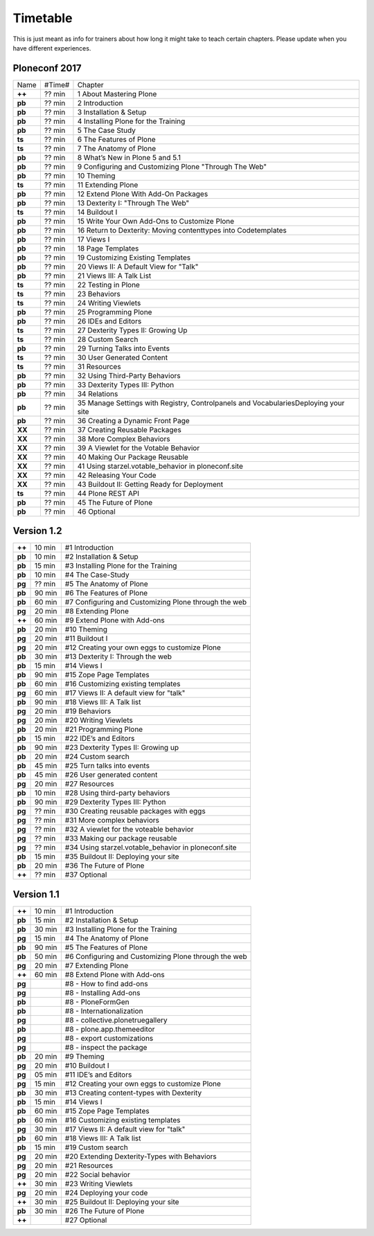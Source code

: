 Timetable
=========

This is just meant as info for trainers about how long it might take to teach certain chapters.
Please update when you have different experiences.

Ploneconf 2017
--------------

======  ======  =======================================================
Name    #Time#  Chapter
**++**  ?? min  1 About Mastering Plone
**pb**  ?? min  2 Introduction
**pb**  ?? min  3 Installation & Setup
**pb**  ?? min  4 Installing Plone for the Training
**pb**  ?? min  5 The Case Study
**ts**  ?? min  6 The Features of Plone
**ts**  ?? min  7 The Anatomy of Plone
**pb**  ?? min  8 What’s New in Plone 5 and 5.1
**pb**  ?? min  9 Configuring and Customizing Plone "Through The Web"
**pb**  ?? min  10 Theming
**ts**  ?? min  11 Extending Plone
**pb**  ?? min  12 Extend Plone With Add-On Packages
**pb**  ?? min  13 Dexterity I: "Through The Web"
**ts**  ?? min  14 Buildout I
**pb**  ?? min  15 Write Your Own Add-Ons to Customize Plone
**pb**  ?? min  16 Return to Dexterity: Moving contenttypes into Codetemplates
**pb**  ?? min  17 Views I
**pb**  ?? min  18 Page Templates
**pb**  ?? min  19 Customizing Existing Templates
**pb**  ?? min  20 Views II: A Default View for "Talk"
**pb**  ?? min  21 Views III: A Talk List
**ts**  ?? min  22 Testing in Plone
**ts**  ?? min  23 Behaviors
**ts**  ?? min  24 Writing Viewlets
**pb**  ?? min  25 Programming Plone
**pb**  ?? min  26 IDEs and Editors
**ts**  ?? min  27 Dexterity Types II: Growing Up
**ts**  ?? min  28 Custom Search
**pb**  ?? min  29 Turning Talks into Events
**ts**  ?? min  30 User Generated Content
**ts**  ?? min  31 Resources
**pb**  ?? min  32 Using Third-Party Behaviors
**pb**  ?? min  33 Dexterity Types III: Python
**pb**  ?? min  34 Relations
**pb**  ?? min  35 Manage Settings with Registry, Controlpanels and VocabulariesDeploying your site
**pb**  ?? min  36 Creating a Dynamic Front Page
**XX**  ?? min  37 Creating Reusable Packages
**XX**  ?? min  38 More Complex Behaviors
**XX**  ?? min  39 A Viewlet for the Votable Behavior
**XX**  ?? min  40 Making Our Package Reusable
**XX**  ?? min  41 Using starzel.votable_behavior in ploneconf.site
**XX**  ?? min  42 Releasing Your Code
**XX**  ?? min  43 Buildout II: Getting Ready for Deployment
**ts**  ?? min  44 Plone REST API
**pb**  ?? min  45 The Future of Plone
**pb**  ?? min  46 Optional
======  ======  =======================================================


Version 1.2
-----------

======  ======  =======================================================
**++**  10 min  #1 Introduction
**pb**  10 min  #2 Installation & Setup
**pb**  15 min  #3 Installing Plone for the Training
**pb**  10 min  #4 The Case-Study
**pg**  ?? min  #5 The Anatomy of Plone
**pb**  90 min  #6 The Features of Plone
**pb**  60 min  #7 Configuring and Customizing Plone through the web
**pg**  20 min  #8 Extending Plone
**++**  60 min  #9 Extend Plone with Add-ons
**pb**  20 min  #10 Theming
**pg**  20 min  #11 Buildout I
**pg**  20 min  #12 Creating your own eggs to customize Plone
**pb**  30 min  #13 Dexterity I: Through the web
**pb**  15 min  #14 Views I
**pb**  90 min  #15 Zope Page Templates
**pb**  60 min  #16 Customizing existing templates
**pg**  60 min  #17 Views II: A default view for "talk"
**pb**  90 min  #18 Views III: A Talk list
**pg**  20 min  #19 Behaviors
**pg**  20 min  #20 Writing Viewlets
**pb**  20 min  #21 Programming Plone
**pb**  15 min  #22 IDE’s and Editors
**pb**  90 min  #23 Dexterity Types II: Growing up
**pb**  20 min  #24 Custom search
**pb**  45 min  #25 Turn talks into events
**pb**  45 min  #26 User generated content
**pg**  20 min  #27 Resources
**pb**  10 min  #28 Using third-party behaviors
**pb**  90 min  #29 Dexterity Types III: Python
**pg**  ?? min  #30 Creating reusable packages with eggs
**pg**  ?? min  #31 More complex behaviors
**pg**  ?? min  #32 A viewlet for the voteable behavior
**pg**  ?? min  #33 Making our package reusable
**pg**  ?? min  #34 Using starzel.votable_behavior in ploneconf.site
**pb**  15 min  #35 Buildout II: Deploying your site
**pb**  20 min  #36 The Future of Plone
**++**  ?? min  #37 Optional
======  ======  =======================================================


Version 1.1
-----------

======  ======  =====================================================
**++**  10 min  #1 Introduction
**pb**  15 min  #2 Installation & Setup
**pb**  30 min  #3 Installing Plone for the Training
**pg**  15 min  #4 The Anatomy of Plone
**pb**  90 min  #5 The Features of Plone
**pb**  50 min  #6 Configuring and Customizing Plone through the web
**pg**  20 min  #7 Extending Plone
**++**  60 min  #8 Extend Plone with Add-ons
**pg**          #8 - How to find add-ons
**pg**          #8 - Installing Add-ons
**pb**          #8 - PloneFormGen
**pb**          #8 - Internationalization
**pg**          #8 - collective.plonetruegallery
**pb**          #8 - plone.app.themeeditor
**pg**          #8 - export customizations
**pg**          #8 - inspect the package
**pb**  20 min  #9  Theming
**pg**  20 min  #10 Buildout I
**pg**  05 min  #11 IDE’s and Editors
**pg**  15 min  #12 Creating your own eggs to customize Plone
**pb**  30 min  #13 Creating content-types with Dexterity
**pb**  15 min  #14 Views I
**pb**  60 min  #15 Zope Page Templates
**pb**  60 min  #16 Customizing existing templates
**pg**  30 min  #17 Views II: A default view for "talk"
**pb**  60 min  #18 Views III: A Talk list
**pb**  15 min  #19 Custom search
**pg**  20 min  #20 Extending Dexterity-Types with Behaviors
**pg**  20 min  #21 Resources
**pg**  20 min  #22 Social behavior
**++**  30 min  #23 Writing Viewlets
**pg**  20 min  #24 Deploying your code
**++**  30 min  #25 Buildout II: Deploying your site
**pb**  30 min  #26 The Future of Plone
**++**          #27 Optional
======  ======  =====================================================
